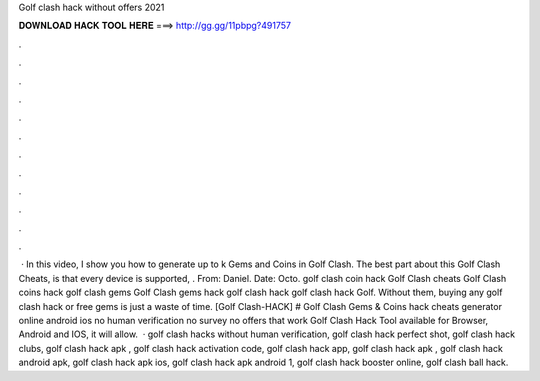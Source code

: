 Golf clash hack without offers 2021

𝐃𝐎𝐖𝐍𝐋𝐎𝐀𝐃 𝐇𝐀𝐂𝐊 𝐓𝐎𝐎𝐋 𝐇𝐄𝐑𝐄 ===> http://gg.gg/11pbpg?491757

.

.

.

.

.

.

.

.

.

.

.

.

 · In this video, I show you how to generate up to k Gems and Coins in Golf Clash. The best part about this Golf Clash Cheats, is that every device is supported, . From: Daniel. Date: Octo. golf clash coin hack Golf Clash cheats Golf Clash coins hack golf clash gems Golf Clash gems hack golf clash hack golf clash hack Golf. Without them, buying any golf clash hack or free gems is just a waste of time. [Golf Clash-HACK] # Golf Clash Gems & Coins hack cheats generator online android ios no human verification no survey no offers that work Golf Clash Hack Tool available for Browser, Android and IOS, it will allow.  · golf clash hacks without human verification, golf clash hack perfect shot, golf clash hack clubs, golf clash hack apk , golf clash hack activation code, golf clash hack app, golf clash hack apk , golf clash hack android apk, golf clash hack apk ios, golf clash hack apk android 1, golf clash hack booster online, golf clash ball hack.